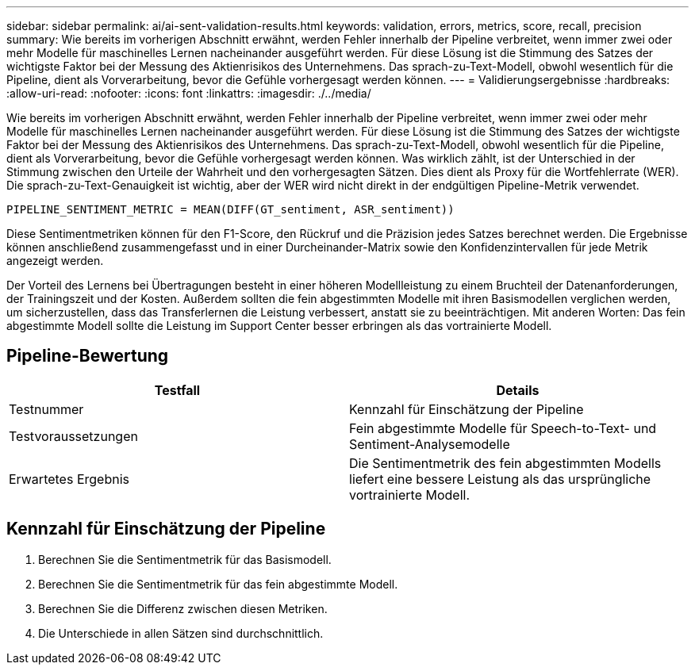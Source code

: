 ---
sidebar: sidebar 
permalink: ai/ai-sent-validation-results.html 
keywords: validation, errors, metrics, score, recall, precision 
summary: Wie bereits im vorherigen Abschnitt erwähnt, werden Fehler innerhalb der Pipeline verbreitet, wenn immer zwei oder mehr Modelle für maschinelles Lernen nacheinander ausgeführt werden. Für diese Lösung ist die Stimmung des Satzes der wichtigste Faktor bei der Messung des Aktienrisikos des Unternehmens. Das sprach-zu-Text-Modell, obwohl wesentlich für die Pipeline, dient als Vorverarbeitung, bevor die Gefühle vorhergesagt werden können. 
---
= Validierungsergebnisse
:hardbreaks:
:allow-uri-read: 
:nofooter: 
:icons: font
:linkattrs: 
:imagesdir: ./../media/


[role="lead"]
Wie bereits im vorherigen Abschnitt erwähnt, werden Fehler innerhalb der Pipeline verbreitet, wenn immer zwei oder mehr Modelle für maschinelles Lernen nacheinander ausgeführt werden. Für diese Lösung ist die Stimmung des Satzes der wichtigste Faktor bei der Messung des Aktienrisikos des Unternehmens. Das sprach-zu-Text-Modell, obwohl wesentlich für die Pipeline, dient als Vorverarbeitung, bevor die Gefühle vorhergesagt werden können. Was wirklich zählt, ist der Unterschied in der Stimmung zwischen den Urteile der Wahrheit und den vorhergesagten Sätzen. Dies dient als Proxy für die Wortfehlerrate (WER). Die sprach-zu-Text-Genauigkeit ist wichtig, aber der WER wird nicht direkt in der endgültigen Pipeline-Metrik verwendet.

....
PIPELINE_SENTIMENT_METRIC = MEAN(DIFF(GT_sentiment, ASR_sentiment))
....
Diese Sentimentmetriken können für den F1-Score, den Rückruf und die Präzision jedes Satzes berechnet werden. Die Ergebnisse können anschließend zusammengefasst und in einer Durcheinander-Matrix sowie den Konfidenzintervallen für jede Metrik angezeigt werden.

Der Vorteil des Lernens bei Übertragungen besteht in einer höheren Modellleistung zu einem Bruchteil der Datenanforderungen, der Trainingszeit und der Kosten. Außerdem sollten die fein abgestimmten Modelle mit ihren Basismodellen verglichen werden, um sicherzustellen, dass das Transferlernen die Leistung verbessert, anstatt sie zu beeinträchtigen. Mit anderen Worten: Das fein abgestimmte Modell sollte die Leistung im Support Center besser erbringen als das vortrainierte Modell.



== Pipeline-Bewertung

|===
| Testfall | Details 


| Testnummer | Kennzahl für Einschätzung der Pipeline 


| Testvoraussetzungen | Fein abgestimmte Modelle für Speech-to-Text- und Sentiment-Analysemodelle 


| Erwartetes Ergebnis | Die Sentimentmetrik des fein abgestimmten Modells liefert eine bessere Leistung als das ursprüngliche vortrainierte Modell. 
|===


== Kennzahl für Einschätzung der Pipeline

. Berechnen Sie die Sentimentmetrik für das Basismodell.
. Berechnen Sie die Sentimentmetrik für das fein abgestimmte Modell.
. Berechnen Sie die Differenz zwischen diesen Metriken.
. Die Unterschiede in allen Sätzen sind durchschnittlich.

